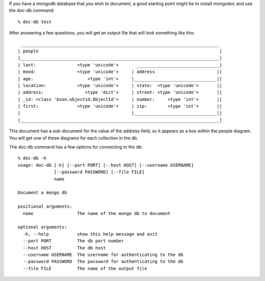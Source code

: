 
If you have a mongodb database that you wish to document, a good
starting point might be to install mongodoc and use the doc-db
command::

    % doc-db test

After answering a few questions, you will get an output file that
will look something like this::

     _____________________________________________________________________________
    | people                                                                      |
    |_____________________________________________________________________________|
    | last:                <type 'unicode'>       ________________________________|
    | mood:                <type 'unicode'>     | address                        ||
    | age:                     <type 'int'>     |________________________________||
    | location:            <type 'unicode'>     | state:  <type 'unicode'>       ||
    | address:                <type 'dict'>     | street: <type 'unicode'>       ||
    | _id: <class 'bson.objectid.ObjectId'>     | number:     <type 'int'>       ||
    | first:               <type 'unicode'>     | zip:        <type 'int'>       ||
    |                                           |________________________________||
    |_____________________________________________________________________________|


This document has a sub-document for the value of the address
field, so it appears as a box within the people diagram. You
will get one of these diagrams for each collection in the db.

The doc-db command has a few options for connecting to the db::

    % doc-db -h                
    usage: doc-db [-h] [--port PORT] [--host HOST] [--username USERNAME]
                  [--password PASSWORD] [--file FILE]
                  name

    Document a mongo db

    positional arguments:
      name                 The name of the mongo db to document

    optional arguments:
      -h, --help           show this help message and exit
      --port PORT          The db port number
      --host HOST          The db host
      --username USERNAME  The username for authenticating to the db
      --password PASSWORD  The password for authenticating to the db
      --file FILE          The name of the output file

